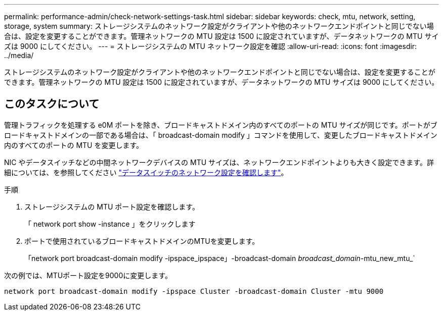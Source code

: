 ---
permalink: performance-admin/check-network-settings-task.html 
sidebar: sidebar 
keywords: check, mtu, network, setting, storage, system 
summary: ストレージシステムのネットワーク設定がクライアントや他のネットワークエンドポイントと同じでない場合は、設定を変更することができます。管理ネットワークの MTU 設定は 1500 に設定されていますが、データネットワークの MTU サイズは 9000 にしてください。 
---
= ストレージシステムの MTU ネットワーク設定を確認
:allow-uri-read: 
:icons: font
:imagesdir: ../media/


[role="lead"]
ストレージシステムのネットワーク設定がクライアントや他のネットワークエンドポイントと同じでない場合は、設定を変更することができます。管理ネットワークの MTU 設定は 1500 に設定されていますが、データネットワークの MTU サイズは 9000 にしてください。



== このタスクについて

管理トラフィックを処理する e0M ポートを除き、ブロードキャストドメイン内のすべてのポートの MTU サイズが同じです。ポートがブロードキャストドメインの一部である場合は、「 broadcast-domain modify 」コマンドを使用して、変更したブロードキャストドメイン内のすべてのポートの MTU を変更します。

NIC やデータスイッチなどの中間ネットワークデバイスの MTU サイズは、ネットワークエンドポイントよりも大きく設定できます。詳細については、を参照してください link:https://docs.netapp.com/us-en/ontap/performance-admin/check-network-settings-data-switches-task.html["データスイッチのネットワーク設定を確認します"]。

.手順
. ストレージシステムの MTU ポート設定を確認します。
+
「 network port show -instance 」をクリックします

. ポートで使用されているブロードキャストドメインのMTUを変更します。
+
「network port broadcast-domain modify -ipspace_ipspace」-broadcast-domain _broadcast_domain_-mtu_new_mtu_`



次の例では、MTUポート設定を9000に変更します。

[listing]
----
network port broadcast-domain modify -ipspace Cluster -broadcast-domain Cluster -mtu 9000
----